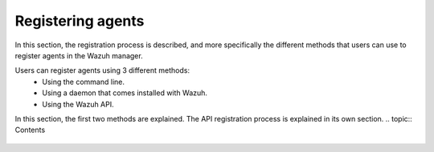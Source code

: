 .. Copyright (C) 2018 Wazuh, Inc.

.. _register_agents:

Registering agents
==================

.. meta::
  :description: Learn more about the different methods that can be used to register agents against the Wazuh manager.

In this section, the registration process is described, and more specifically the different methods that users can use to register agents in the Wazuh manager.

Users can register agents using 3 different methods:
  - Using the command line.
  - Using a daemon that comes installed with Wazuh.
  - Using the Wazuh API.

In this section, the first two methods are explained. The API registration process is explained in its own section.
.. topic:: Contents

    .. toctree::
        :maxdepth: 2

        registration-process
        using-command-line
        use-registration-service
      
